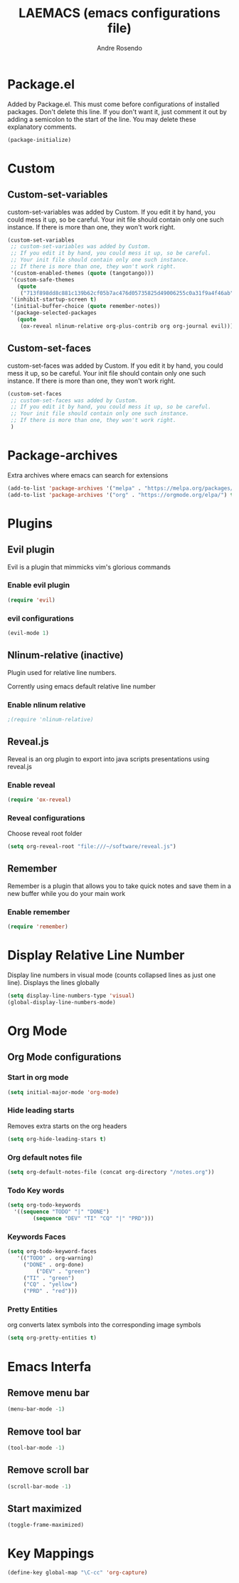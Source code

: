 #+TITLE: LAEMACS (emacs configurations file)
#+AUTHOR: Andre Rosendo
#+EMAIL: andre.rosendo@hotmail.com

* Package.el
Added by Package.el.  This must come before configurations of
installed packages.  Don't delete this line.  If you don't want it,
just comment it out by adding a semicolon to the start of the line.
You may delete these explanatory comments.

#+BEGIN_SRC emacs-lisp
(package-initialize)
#+END_SRC

* Custom
** Custom-set-variables
 custom-set-variables was added by Custom.
 If you edit it by hand, you could mess it up, so be careful.
 Your init file should contain only one such instance.
 If there is more than one, they won't work right.

#+BEGIN_SRC emacs-lisp
(custom-set-variables
 ;; custom-set-variables was added by Custom.
 ;; If you edit it by hand, you could mess it up, so be careful.
 ;; Your init file should contain only one such instance.
 ;; If there is more than one, they won't work right.
 '(custom-enabled-themes (quote (tangotango)))
 '(custom-safe-themes
   (quote
    ("713f898dd8c881c139b62cf05b7ac476d05735825d49006255c0a31f9a4f46ab" default)))
 '(inhibit-startup-screen t)
 '(initial-buffer-choice (quote remember-notes))
 '(package-selected-packages
   (quote
    (ox-reveal nlinum-relative org-plus-contrib org org-journal evil))))
#+END_SRC
** Custom-set-faces
custom-set-faces was added by Custom.
If you edit it by hand, you could mess it up, so be careful.
Your init file should contain only one such instance.
If there is more than one, they won't work right.

#+BEGIN_SRC emacs-lisp
 (custom-set-faces
  ;; custom-set-faces was added by Custom.
  ;; If you edit it by hand, you could mess it up, so be careful.
  ;; Your init file should contain only one such instance.
  ;; If there is more than one, they won't work right.
  )
#+END_SRC
* Package-archives
Extra archives where emacs can search for extensions
#+BEGIN_SRC emacs-lisp
(add-to-list 'package-archives '("melpa" . "https://melpa.org/packages/"))
(add-to-list 'package-archives '("org" . "https://orgmode.org/elpa/") t)
#+END_SRC
* Plugins
** Evil plugin
   Evil is a plugin that mimmicks vim's glorious commands
*** Enable evil plugin
 #+BEGIN_SRC emacs-lisp
 (require 'evil)
 #+END_SRC
*** evil configurations
 #+BEGIN_SRC emacs-lisp
 (evil-mode 1)
 #+END_SRC
** Nlinum-relative (inactive)
   Plugin used for relative line numbers.

   Corrently using emacs default relative line number
*** Enable nlinum relative
 #+BEGIN_SRC emacs-lisp
  ;(require 'nlinum-relative)
 #+END_SRC
** Reveal.js
   Reveal is an org plugin to export into java scripts presentations
   using reveal.js
*** Enable reveal
 #+BEGIN_SRC emacs-lisp
    (require 'ox-reveal)
 #+END_SRC
*** Reveal configurations
    Choose reveal root folder
 #+BEGIN_SRC emacs-lisp
(setq org-reveal-root "file:///~/software/reveal.js")
 #+END_SRC
** Remember
   Remember is a plugin that allows you to take quick notes
   and save them in a new buffer while you do your main work
*** Enable remember
 #+BEGIN_SRC emacs-lisp
    (require 'remember)
 #+END_SRC
* Display Relative Line Number
Display line numbers in visual mode (counts collapsed lines as just one line).
Displays the lines globally
 #+BEGIN_SRC emacs-lisp
(setq display-line-numbers-type 'visual)
(global-display-line-numbers-mode)
 #+END_SRC
* Org Mode
** Org Mode configurations
*** Start in org mode
 #+BEGIN_SRC emacs-lisp
  (setq initial-major-mode 'org-mode)
 #+END_SRC
*** Hide leading starts
    Removes extra starts on the org headers
 #+BEGIN_SRC emacs-lisp
  (setq org-hide-leading-stars t)
 #+END_SRC
*** Org default notes file
 #+BEGIN_SRC emacs-lisp
 (setq org-default-notes-file (concat org-directory "/notes.org"))
 #+END_SRC
*** Todo Key words
 #+BEGIN_SRC emacs-lisp
  (setq org-todo-keywords
	'((sequence "TODO" "|" "DONE")
          (sequence "DEV" "TI" "CQ" "|" "PRD")))
 #+END_SRC
*** Keywords Faces
 #+BEGIN_SRC emacs-lisp
 (setq org-todo-keyword-faces
	'(("TODO" . org-warning)
	  ("DONE" . org-done)
          ("DEV" . "green")
	  ("TI" . "green")
	  ("CQ" . "yellow")
	  ("PRD" . "red")))
 #+END_SRC
*** Pretty Entities
    org converts latex symbols into the corresponding image symbols
 #+BEGIN_SRC emacs-lisp
(setq org-pretty-entities t)
 #+END_SRC
    
* Emacs Interfa
** Remove menu bar
 #+BEGIN_SRC emacs-lisp
 (menu-bar-mode -1)
 #+END_SRC
** Remove tool bar
 #+BEGIN_SRC emacs-lisp
 (tool-bar-mode -1)
 #+END_SRC
** Remove scroll bar
 #+BEGIN_SRC emacs-lisp
 (scroll-bar-mode -1)
 #+END_SRC
** Start maximized
 #+BEGIN_SRC emacs-lisp
 (toggle-frame-maximized)
 #+END_SRC
* Key Mappings
 #+BEGIN_SRC emacs-lisp
 (define-key global-map "\C-cc" 'org-capture)
 #+END_SRC
